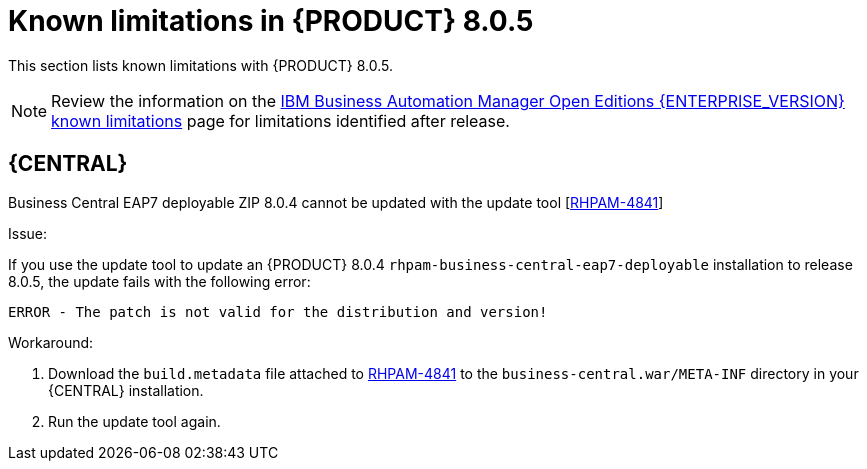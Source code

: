 [id='rn-BAMOE-8.0.5-known-issues-ref']
= Known limitations in {PRODUCT} 8.0.5

This section lists known limitations with {PRODUCT} 8.0.5.

[NOTE]
====
Review the information on the https://www.ibm.com/support/pages/node/6596921[IBM Business Automation Manager Open Editions {ENTERPRISE_VERSION} known limitations] page for limitations identified after release.
====

== {CENTRAL}

.Business Central EAP7 deployable ZIP 8.0.4 cannot be updated with the update tool [https://issues.redhat.com/browse/RHPAM-4841[RHPAM-4841]]

Issue:

If you use the update tool to update an {PRODUCT} 8.0.4 `rhpam-business-central-eap7-deployable` installation to release 8.0.5, the update fails with the following error:

[source]
----
ERROR - The patch is not valid for the distribution and version!
----

Workaround:

. Download the `build.metadata` file attached to https://issues.redhat.com/browse/RHPAM-4841[RHPAM-4841] to the `business-central.war/META-INF` directory in your {CENTRAL} installation.
. Run the update tool again.
